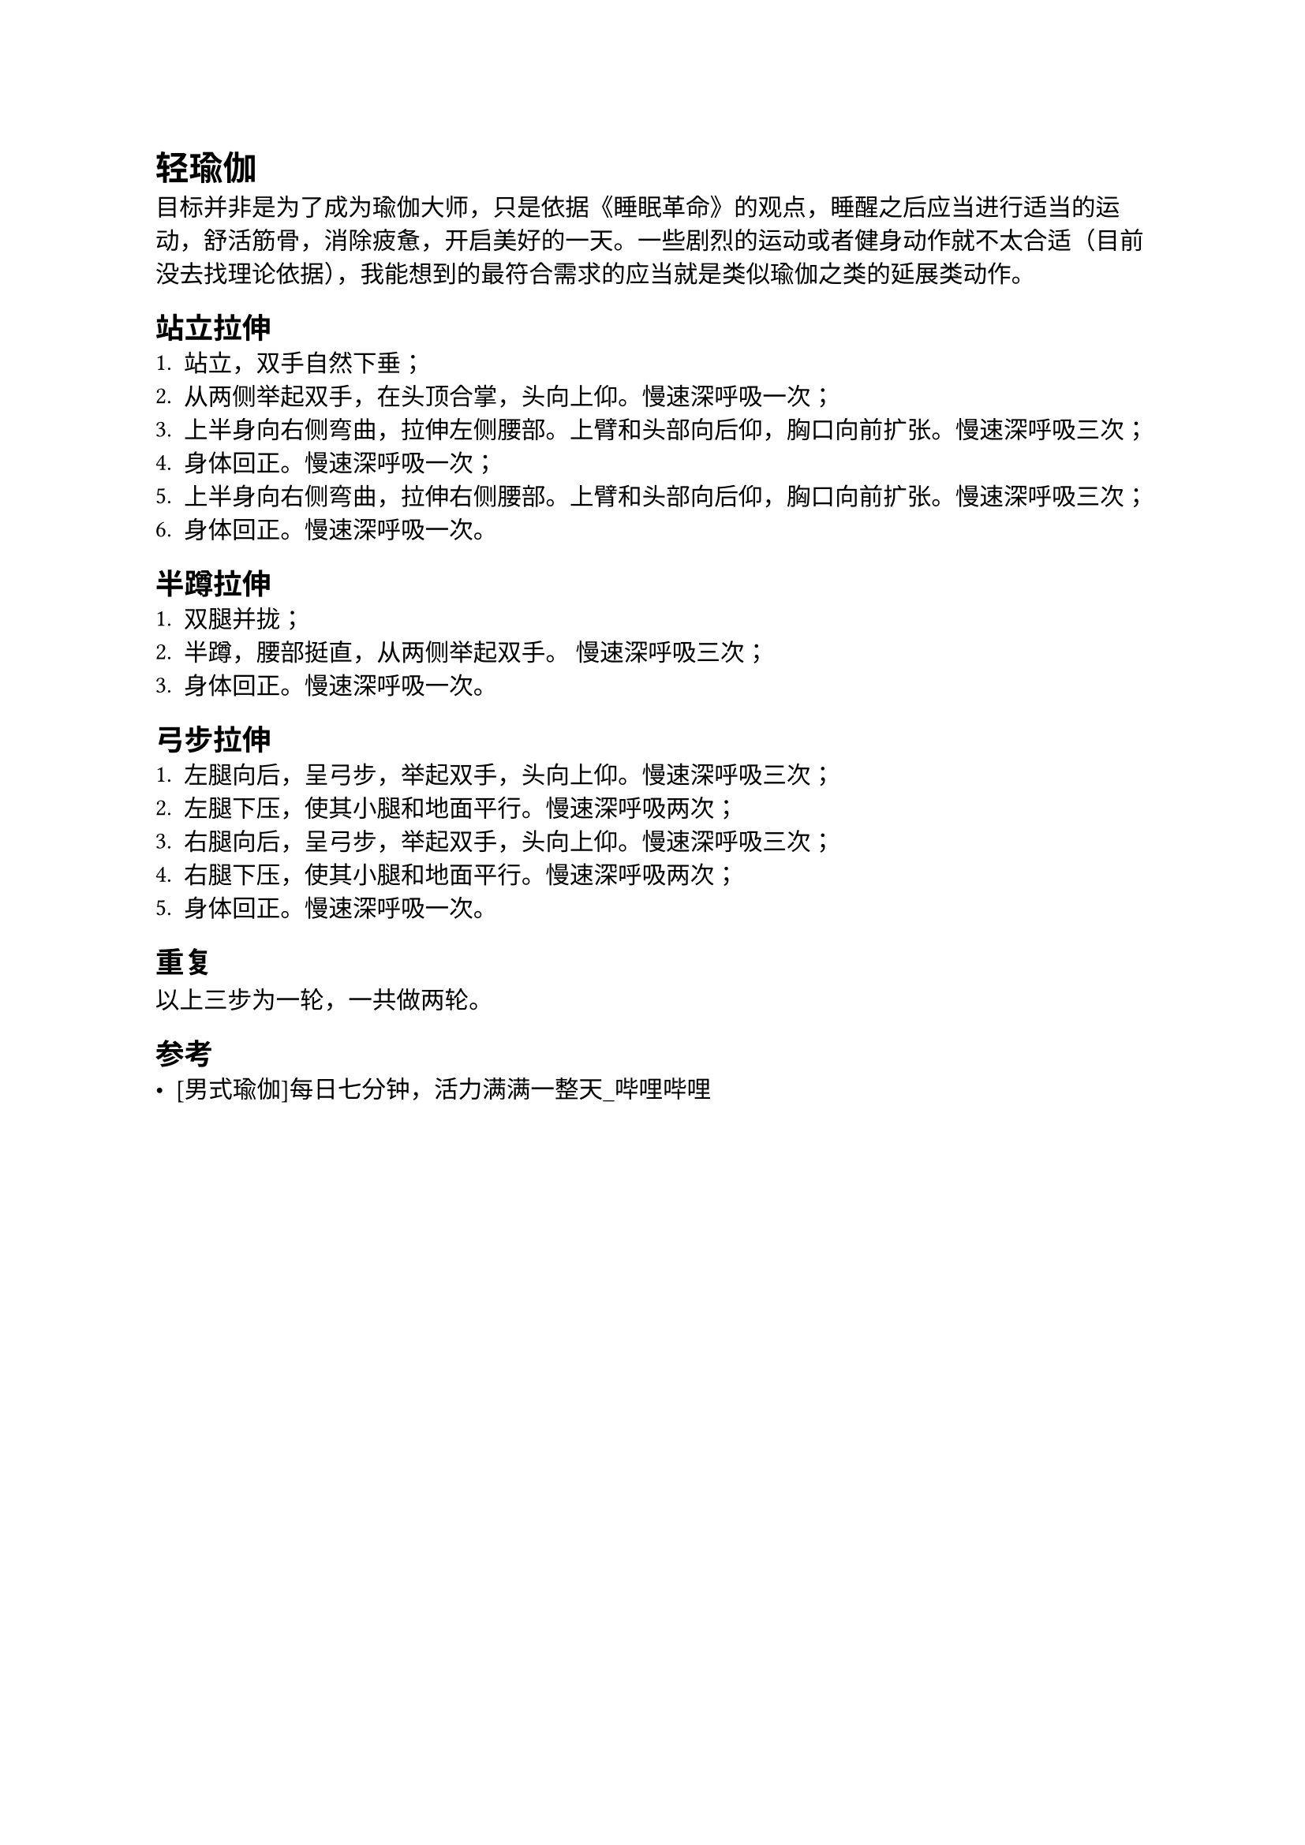 = 轻瑜伽

目标并非是为了成为瑜伽大师，只是依据《睡眠革命》的观点，睡醒之后应当进行适当的运动，舒活筋骨，消除疲惫，开启美好的一天。一些剧烈的运动或者健身动作就不太合适（目前没去找理论依据），我能想到的最符合需求的应当就是类似瑜伽之类的延展类动作。

== 站立拉伸
+ 站立，双手自然下垂；
+ 从两侧举起双手，在头顶合掌，头向上仰。慢速深呼吸一次；
+ 上半身向右侧弯曲，拉伸左侧腰部。上臂和头部向后仰，胸口向前扩张。慢速深呼吸三次；
+ 身体回正。慢速深呼吸一次；
+ 上半身向右侧弯曲，拉伸右侧腰部。上臂和头部向后仰，胸口向前扩张。慢速深呼吸三次；
+ 身体回正。慢速深呼吸一次。

== 半蹲拉伸
+ 双腿并拢；
+ 半蹲，腰部挺直，从两侧举起双手。 慢速深呼吸三次；
+ 身体回正。慢速深呼吸一次。

== 弓步拉伸
+ 左腿向后，呈弓步，举起双手，头向上仰。慢速深呼吸三次；
+ 左腿下压，使其小腿和地面平行。慢速深呼吸两次；
+ 右腿向后，呈弓步，举起双手，头向上仰。慢速深呼吸三次；
+ 右腿下压，使其小腿和地面平行。慢速深呼吸两次；
+ 身体回正。慢速深呼吸一次。

== 重复
以上三步为一轮，一共做两轮。

== 参考
- #link("https://www.bilibili.com/video/BV1gS4y1U71T")[[男式瑜伽]每日七分钟，活力满满一整天\_哔哩哔哩]
